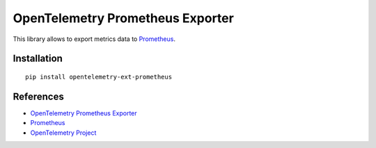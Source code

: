 OpenTelemetry Prometheus Exporter
=================================

|pypi|

.. |pypi| image:: https://badge.fury.io/py/opentelemetry-ext-prometheus.svg
   :target: https://pypi.org/project/opentelemetry-ext-prometheus/

This library allows to export metrics data to `Prometheus <https://prometheus.io/>`_.

Installation
------------

::

     pip install opentelemetry-ext-prometheus

References
----------

* `OpenTelemetry Prometheus Exporter <https://opentelemetry-python.readthedocs.io/en/latest/ext/prometheus/prometheus.html>`_
* `Prometheus <https://prometheus.io/>`_
* `OpenTelemetry Project <https://opentelemetry.io/>`_
